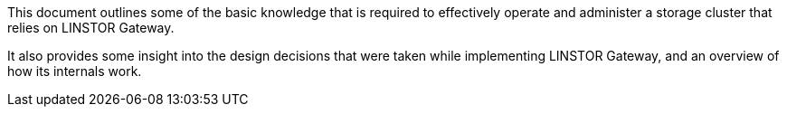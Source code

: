 //= Understanding LINSTOR Gateway
This document outlines some of the basic knowledge that is required to effectively operate and administer a storage cluster that relies on LINSTOR Gateway.

It also provides some insight into the design decisions that were taken while implementing LINSTOR Gateway, and an overview of how its internals work.

